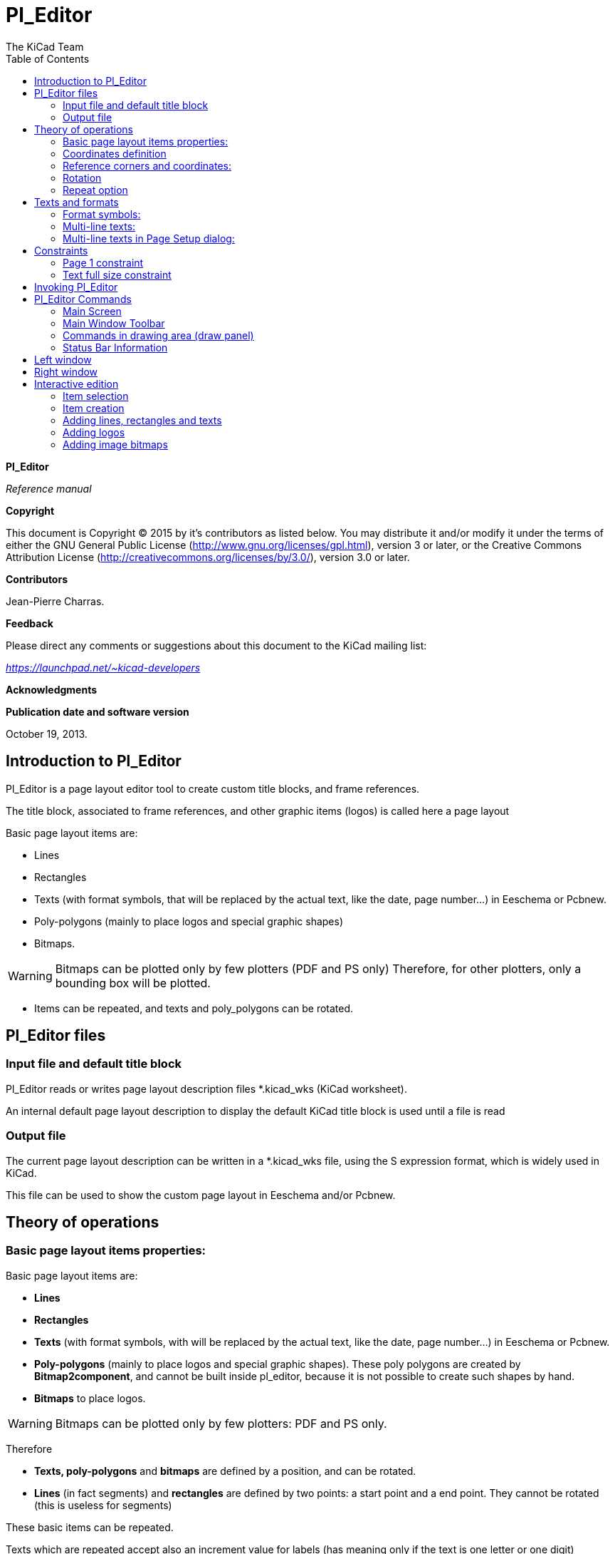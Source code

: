 :author: The KiCad Team
:doctype: article
:toc:
:ascii-ids:

[[pl_editor]]
Pl_Editor
=========

*Pl_Editor*

_Reference manual_

[[copyright]]
*Copyright*

This document is Copyright © 2015 by it's contributors as listed below.
You may distribute it and/or modify it under the terms of either the GNU
General Public License (http://www.gnu.org/licenses/gpl.html),
version 3 or later, or the Creative Commons Attribution License
(http://creativecommons.org/licenses/by/3.0/),
version 3.0 or later.

[[contributors]]
*Contributors*

Jean-Pierre Charras.

[[feedback]]
*Feedback*

Please direct any comments or suggestions about this document to the
KiCad mailing list:

_https://launchpad.net/~kicad-developers_

[[acknowledgments]]
*Acknowledgments*

[[publication_date_and_software_version]]
*Publication date and software version*

October 19, 2013.

[[introduction-to-pl_editor]]
Introduction to Pl_Editor
-------------------------

Pl_Editor is a page layout editor tool to create custom title blocks,
and frame references.

The title block, associated to frame references, and other graphic items
(logos) is called here a page layout

Basic page layout items are:

* Lines
* Rectangles
* Texts (with format symbols, that will be replaced by the actual text,
  like the date, page number...) in Eeschema or Pcbnew.
* Poly-polygons (mainly to place logos and special graphic shapes)
* Bitmaps.

WARNING: Bitmaps can be plotted only by few plotters (PDF and
PS only) Therefore, for other plotters, only a bounding box will be
plotted.

* Items can be repeated, and texts and poly_polygons can be rotated.

[[pl_editor-files]]
Pl_Editor files
---------------

[[input-file-and-default-title-block]]
Input file and default title block
~~~~~~~~~~~~~~~~~~~~~~~~~~~~~~~~~~

Pl_Editor reads or writes page layout description files *.kicad_wks
(KiCad worksheet).

An internal default page layout description to display the default KiCad
title block is used until a file is read

[[output-file]]
Output file
~~~~~~~~~~~

The current page layout description can be written in a *.kicad_wks
file, using the S expression format, which is widely used in KiCad.

This file can be used to show the custom page layout in Eeschema and/or
Pcbnew.

[[theory-of-operations]]
Theory of operations
--------------------

[[basic-page-layout-items-properties]]
Basic page layout items properties:
~~~~~~~~~~~~~~~~~~~~~~~~~~~~~~~~~~~

Basic page layout items are:

* *Lines*
* *Rectangles*
* *Texts* (with format symbols, with will be replaced by the actual
  text, like the date, page number...) in Eeschema or Pcbnew.
* *Poly-polygons* (mainly to place logos and special graphic shapes).
  These poly polygons are created by **Bitmap2component**, and cannot be
  built inside pl_editor, because it is not possible to create such shapes
  by hand.
* *Bitmaps* to place logos.

WARNING: Bitmaps can be plotted only by few plotters: PDF and PS only.

Therefore

* *Texts, poly-polygons* and *bitmaps* are defined by a position, and
  can be rotated.
* *Lines* (in fact segments) and *rectangles* are defined by two points:
  a start point and a end point. They cannot be rotated (this is useless
  for segments)

These basic items can be repeated.

Texts which are repeated accept also an increment value for labels (has
meaning only if the text is one letter or one digit)

[[coordinates-definition]]
Coordinates definition
~~~~~~~~~~~~~~~~~~~~~~

Each position, start point and end point of items is always relative to
a page corner.

**This feature ensure you can define a page layout which is not
dependent on the paper size**.

[[reference-corners-and-coordinates]]
Reference corners and coordinates:
~~~~~~~~~~~~~~~~~~~~~~~~~~~~~~~~~~

image:images/en/page_property_1.png[]

* When the page size is changed, the position of the item, relative to
  its reference corner does not change.
* Usually, title blocks are attached to the right bottom corner, and
  therefore this corner is the default corner, when creating an item.

For rectangles and segments, which have two defined points, each point
has its reference corner.

[[rotation]]
Rotation
~~~~~~~~

Items which have a position defined by just one point (texts and
poly-polygons) can be rotated:

[width="97%",cols="42%,58%",]
|=======================================================================
|image:images/en/text_noriented.png[]
|Normal: Rotation = 0

|image:images/en/text_rotated.png[]
|Rotated: Rotation = 20 and 10 degrees.
|=======================================================================

[[repeat-option]]
Repeat option
~~~~~~~~~~~~~

Items can be repeated:

This is useful to create grid and grid labels.

image:images/en/page_property_2.png[]

[[texts-and-formats]]
Texts and formats
-----------------

[[format-symbols]]
Format symbols:
~~~~~~~~~~~~~~~

Texts can be simple strings or can include format symbols.

Format symbols are replaced by the actual values in Eeschema or Pcbnew.

They are like format symbols in printf function.

A format symbol is *%* followed by 1 letter.

The *%C* format has one digit (comment identifier)

Formats symbols are:

*%% = replaced by %*

*%K = KiCad version*

*%Z = paper format name (A4, USLetter ...)*

*%Y = company name*

*%D = date*

*%R = revision*

*%S = sheet number*

*%N = number of sheets*

*%Cx = comment (x = 0 to 9 to identify the comment)*

*%F = filename*

*%P = sheet path (sheet full name, for Eeschema)*

*%T = title*

Example:

"Size: %Z" displays "Size: A4" or "Size: USLetter"

[width="100%",cols="34%,66%",]
|=======================================================================
|image:images/en/show_fields_data.png[]
a|User display mode:

image:images/icons/title_block_preview.png[] activated.

Title block displayed like in Eeschema and Pcbnew

|image:images/en/show_fields_codes.png[]
a|“Native” display mode:

image:images/icons/title_block_edit.png[] activated.

The native texts entered in Pl_Editor, with their format symbols.

|=======================================================================

[[multi-line-texts]]
Multi-line texts:
~~~~~~~~~~~~~~~~~

Texts can be multi-line.

There are 2 ways to insert a new line in texts:

1.  Insert the “n” 2 chars sequence (mainly in Page setup dialog in
    KiCad)
2.  Insert a new line in Pl_Editor Design window.

Here is an example

[width="77%",cols="50%,50%",]
|================================================================
|image:images/en/multi_line.png[]
a|image:images/en/options_multi_line.png[]

Setup

|================================================================

[[multi-line-texts-in-page-setup-dialog]]
Multi-line texts in Page Setup dialog:
~~~~~~~~~~~~~~~~~~~~~~~~~~~~~~~~~~~~~~

In the page setup dialog, text controls do not accept a multi-line text.

The *“\n”* 2 chars sequence should be inserted to force a new line inside a
text.

Here is a two lines text, in _comment 2_ field:

image:images/en/insert_newline_code.png[]

Here is the actual text:

image:images/en/multi_line_2.png[]

However, if you really want the *“\n”* inside the text, enter *“\\n”*.

image:images/en/insert_slashnewline_code.png[]

And the displayed text:

image:images/en/multi_line_3.png[]

[[constraints]]
Constraints
-----------

[[page-1-constraint]]
Page 1 constraint
~~~~~~~~~~~~~~~~~

When using Eeschema, the full schematic often uses more than one page.

Usually layout items are displayed on all pages.

But if a user want some items to be displayed only on page 1, or not on
page 1, the “page 1 option” this is possible by setting this option:

[width="100%",cols="29%,71%",]
|=================================================================
|image:images/en/display_options.png[]
a|Page 1 option:

* None: no constraint.
* Page 1 only: the items is visible only on page 1.
* Not on page 1: the items is visible on all pages but the page 1.

|=================================================================

[[text-full-size-constraint]]
Text full size constraint
~~~~~~~~~~~~~~~~~~~~~~~~~

image:images/0F7000000CADB177AE6.png[0F7000000CADB177AE6_png]

Only for texts, one can set 2 parameters :

* the max size X
* the max size Y

which define a bounding box

When these parameters are not 0, when displaying the text, the actual
text height and the actual text width are dynamically modified if the
full text size is bigger than the max size X and/or the max size Y, to
fit the full text size with this bounding box.

When the actual full text size is smaller than the max size X and/or the
max size Y, the text height and/or the text width is not modified.

[width="84%",cols="46%,54%",]
|================================================================
|image:images/en/constraints_none.png[]
a|The text with no bounding box.

Max size X = 0,0

Max size Y = 0,0

|image:images/en/constraints_defined.png[]
a|The *same* text with constraint.

Max size X = 40,0

Max size Y = 0,0

|================================================================

A multi line text, constrained:

[width="77%",cols="50%,50%",]
|================================================================
|image:images/en/block_constraints.png[] a|
image:images/en/constraint_options.png[]

Setup

|================================================================

[[invoking-pl_editor]]
Invoking Pl_Editor
------------------

Pl_Editor is typically invoked from a command line, or from the KiCad
manager.

From a command line, the syntax is pl_editor <*.kicad_wks file to open>.

[[pl_editor-commands]]
Pl_Editor Commands
------------------

[[main-screen]]
Main Screen
~~~~~~~~~~~

The image below shows the main window of Pl_Editor.

image:images/en/main_window.png[]

The left pane contains the list of basic items.

The right pane is the item settings editor.

[[main-window-toolbar]]
Main Window Toolbar
~~~~~~~~~~~~~~~~~~~

image:images/en/main_toolbar.png[]

The top toolbar allows for easy access to the following commands:

[width="100%",cols="28%,72%",]
|=======================================================================
|image:images/icons/page_new_layout.png[] |Select
the net list file to be processed.

|image:images/icons/page_load_layout.png[] |Load a
page layout description file.

|image:images/icons/page_save_layout.png[] |Save the
current page layout description in a .kicad_wks file.

|image:images/icons/page_set_size.png[] |Display
the page size selector and the title block user data editor.

|image:images/icons/page_print.png[] |Prints
the current page.

|image:images/icons/item_delete.png[] |Delete
the currently selected item.

|image:images/icons/undo_redo.png[]
|Undo/redo tools.

|image:images/icons/zoom_in_out_redraw_auto.png[] |Zoom 
in, out, redraw and auto, respectively.

|image:images/icons/title_block_preview.png[] |Show the
page layout in user mode: texts are shown like in Eeschema or Pcbnew:
text format symbols are replaced by the user texts.

|image:images/icons/title_block_edit.png[] |Show the
page layout in native mode: texts are displayed “as is”, with the
contained formats, without any replacement.

|image:images/en/set_base_corner.png[]
|Reference corner selection, for coordinates displayed to the status
bar.

|image:images/en/set_current_page.png[] a|
Selection of the page number (page & or other pages).

This selection has meaning only if some items than have a page option,
are not shown on all pages (in a schematic for instance, which contains
more than one page)

|=======================================================================

[[commands-in-drawing-area-draw-panel]]
Commands in drawing area (draw panel)
~~~~~~~~~~~~~~~~~~~~~~~~~~~~~~~~~~~~~

[[keyboard-commands]]
Keyboard Commands
^^^^^^^^^^^^^^^^^

[width="100%",cols="20%,80%",]
|==================================================================
|F1 |Zoom In
|F2 |Zoom Out
|F3 |Refresh Display
|F4 |Move cursor to center of display window
|Home |Fit footprint into display window
|Space Bar |Set relative coordinates to the current cursor position
|Right Arrow |Move cursor right one grid position
|Left Arrow |Move cursor left one grid position
|Up Arrow |Move cursor up one grid position
|Down Arrow |Move cursor down one grid position
|==================================================================

[[mouse-commands]]
Mouse Commands
^^^^^^^^^^^^^^

[width="100%",cols="32%,68%",]
|============================================================
|Scroll Wheel |Zoom in and out at the current cursor position
|Ctrl + Scroll Wheel |Pan right and left
|Shift + Scroll Wheel |Pan up and down
|Right Button Click |Open context menu
|============================================================

[[context-menu]]
Context Menu
^^^^^^^^^^^^

Displayed by right-clicking the mouse:

* Add Line
* Add Rectangle
* Add Text
* Append Page Layout Descr File

Are commands to add a basic layout item to the current page layout
description.

* Zoom selection: direct selection of the display zoom.
* Grid selection: direct selection of the grid.

[NOTE]
====
_Append Page Layout Descr File_ is intended to add poly polygons to make
logos.

Because usually a logo it needs hundred of vertices, you cannot create a
polygon by hand. But you can append a description file, created by
Bitmap2Component.
====


[[status-bar-information]]
Status Bar Information
~~~~~~~~~~~~~~~~~~~~~~

The status bar is located a the bottom of the Pl_Editor and provides
useful information to the user.

image:images/en/status_bar.png[]

Coordinates are *always relative to the corner* selected as
**reference**.

[[left-window]]
Left window
-----------

The left windows shows the list of layout items.

One can select a given item (left clicking on the line) or, when right
clicking on the line, display a pop up menu.

This menu allows basic operations: add a new item, or delete the
selected item.

**-> A selected item is also drawn in a different color on draw panel**.

[width="94%",cols="42%,58%",]
|=======================================================================
|image:images/en/project_tree.png[]
|Design tree: the item 19 is selected, and shown in highlighted on the
draw panel.
|=======================================================================

[[right-window]]
Right window
------------

The right window is the edit window.

[width="80%",cols="50%,50%",]
|=======================================================================
|image:images/en/property_none.png[]
|image:images/en/property_main.png[]
|=======================================================================

On this dialog you can set the page property and the item property of the
current item.

Displayed settings depend on the selected item:

[width="80%",cols="50%,50%",]
|=======================================================================
|image:images/en/property_line.png[]
|image:images/en/property_text.png[]

|Settings for lines and rectangles
|Settings for texts

|image:images/en/property_polyline.png[]
|image:images/en/property_bitmap.png[]

|Settings for poly-polygons
|Setting for bitmaps

|=======================================================================

[[interactive-edition]]
Interactive edition
-------------------

[[item-selection]]
Item selection
~~~~~~~~~~~~~~

An item can be selected:

* From the Design tree.
* By Left clicking on it.
* By Right clicking on it (and a pop up menu will be displayed).

When selected, this item is drawn in yellow.

[width="77%",cols="50%,50%",]
|=======================================================================
|image:images/edit_line.png[]
|The starting point (image:images/edit_line_start.png[])
and the ending point (image:images/edit_line_end.png[])
are highlighted.
|=======================================================================

When right clicking on the item, a pop-up menu is displayed.

The pop menu options slightly depend on the selection:

[width="100%",cols="34%,33%,33%",]
|=======================================================================
|image:images/en/context_line_move_start.png[]
|image:images/en/context_line_move_end.png[]
|image:images/en/context_line_move.png[]
|=======================================================================

If more than one item is found, a menu clarification will be shown, to
select the item:

image:images/en/dialog_select_element.png[]

[width="100%",cols="35%,65%",]
|=======================================================================
|image:images/drag_element.png[] |Once
selected, the item, or one of its end points, can be moved by moving the
mouse and placed (right clicking on the mouse).
|=======================================================================

[[item-creation]]
Item creation
~~~~~~~~~~~~~

To add a new item, right click the mouse button when the cursor is on
the left window or the draw area.

A popup menu is displayed:

[width="77%",cols="50%,50%",]
|=======================================================================
|image:images/en/context_createnew.png[]
|image:images/en/context_createnew2.png[]

|Pop up menu in left window |Pop up menu in draw area.
|=======================================================================

Lines, rectangles and texts are added just by clicking on the
corresponding menu item.

Logos must first be created by Bitmap2component, which creates a page
layout description file.

The Append Page Layout Descr File option append this file, to insert the
logo (a poly polygon)

[[adding-lines-rectangles-and-texts]]
Adding lines, rectangles and texts
~~~~~~~~~~~~~~~~~~~~~~~~~~~~~~~~~~

When clicking on the option, a dialog is opened:

[width="77%",cols="50%,50%",]
|=======================================================================
|image:images/en/dialog_newline.png[]
|image:images/en/dialog_newtext.png[]

|Adding line or rectangle |Adding text
|=======================================================================

Position of end points, and corner reference can be defined here.

However they can be defined later, from the right window, or by moving
the item, or one of its end points.

Most of time the corner reference is the same for both points.

If this is not the case, define the corner reference at creation is
better, because if a corner reference is changed later, the geometry of
the item will be a bit strange.

When an item is created, if is put in move mode, and you can refine its
position (this is very useful for texts and small lines or rectangles)

[[adding-logos]]
Adding logos
~~~~~~~~~~~~

To add a logo, a poly polygon (the vectored image of the logo) must be
first created using Bitmap2component.

Bitmap2component creates a page layout description file which is append
to the current design, using the *Append Page Layout Descr File* option.

Bitmap2component creates a page layout description file which contains
only one item: a poly polygon.

__However, this command can be used to append any page layout
description file, which is merged with the current design__.

Once a poly polygon is inserted, it can be moved and its parameters
edited.

[[adding-image-bitmaps]]
Adding image bitmaps
~~~~~~~~~~~~~~~~~~~~

You can add an image bitmap using most of bitmap formats (PNG, JPEG, BMP
...)

* When a bitmap is imported, its PPI (pixel per inch) definition is set
to 300PPI
* This value can be modified in panel Properties (right panel).
* The actual size depend on this parameter.
* Be aware using hight definition can create large files, and have a
noticeable draw or plot time.

A bitmap can be repeated, but not rotated.

